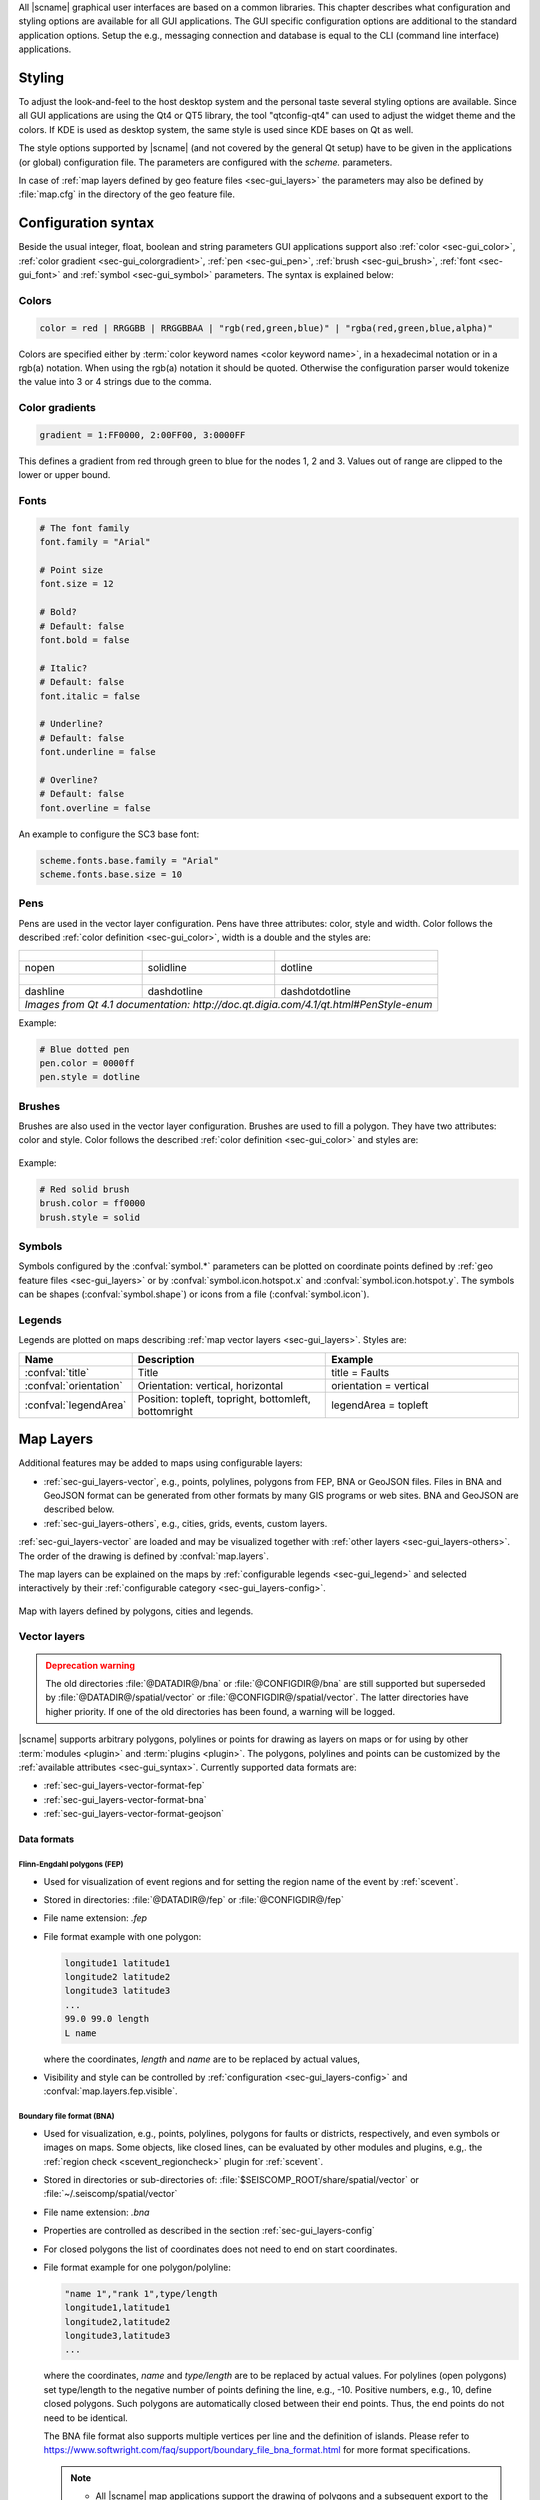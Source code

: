 All |scname| graphical user interfaces are based on a common libraries.
This chapter describes what configuration and styling options are available for
all GUI applications. The GUI specific configuration options are additional to
the standard application options. Setup the e.g., messaging connection and database
is equal to the CLI (command line interface) applications.


.. _sec-gui_styles:

Styling
=======

To adjust the look-and-feel to the host desktop system and the personal taste
several styling options are available. Since all GUI applications are using the
Qt4 or QT5 library, the tool "qtconfig-qt4" can used to adjust the widget theme and the
colors. If KDE is used as desktop system, the same style is used since KDE
bases on Qt as well.

The style options supported by |scname| (and not covered by the general Qt setup)
have to be given in the applications (or global) configuration file. The
parameters are configured with the *scheme.* parameters.

In case of :ref:`map layers defined by geo feature files <sec-gui_layers>` the
parameters may also be defined by :file:`map.cfg` in the directory of the geo
feature file.


.. _sec-gui_syntax:

Configuration syntax
====================

Beside the usual integer, float, boolean and string parameters GUI applications
support also :ref:`color <sec-gui_color>`, :ref:`color gradient <sec-gui_colorgradient>`,
:ref:`pen <sec-gui_pen>`, :ref:`brush <sec-gui_brush>`, :ref:`font <sec-gui_font>`
and :ref:`symbol <sec-gui_symbol>` parameters. The syntax is explained below:


.. _sec-gui_color:

Colors
------

.. code-block:: sh

   color = red | RRGGBB | RRGGBBAA | "rgb(red,green,blue)" | "rgba(red,green,blue,alpha)"

Colors are specified either by :term:`color keyword names <color keyword name>`,
in a hexadecimal notation or in a rgb(a) notation. When using the rgb(a)
notation it should be quoted. Otherwise the configuration
parser would tokenize the value into 3 or 4 strings due to the comma.


.. _sec-gui_colorgradient:

Color gradients
---------------

.. code-block:: sh

   gradient = 1:FF0000, 2:00FF00, 3:0000FF

This defines a gradient from red through green to blue for the nodes 1, 2 and 3.
Values out of range are clipped to the lower or upper bound.


.. _sec-gui_font:

Fonts
-----

.. code-block:: sh

   # The font family
   font.family = "Arial"

   # Point size
   font.size = 12

   # Bold?
   # Default: false
   font.bold = false

   # Italic?
   # Default: false
   font.italic = false

   # Underline?
   # Default: false
   font.underline = false

   # Overline?
   # Default: false
   font.overline = false

An example to configure the SC3 base font:

.. code-block:: sh

   scheme.fonts.base.family = "Arial"
   scheme.fonts.base.size = 10


.. _sec-gui_pen:

Pens
----

Pens are used in the vector layer configuration. Pens have three attributes:
color, style and width. Color follows the described :ref:`color definition <sec-gui_color>`, width
is a double and the styles are:

+------------------------------------+---------------------------------------+------------------------------------------+
| .. figure:: media/gui/pen-no.png   | .. figure:: media/gui/pen-solid.png   | .. figure:: media/gui/pen-dot.png        |
+------------------------------------+---------------------------------------+------------------------------------------+
| nopen                              | solidline                             | dotline                                  |
+------------------------------------+---------------------------------------+------------------------------------------+
| .. figure:: media/gui/pen-dash.png | .. figure:: media/gui/pen-dashdot.png | .. figure:: media/gui/pen-dashdotdot.png |
+------------------------------------+---------------------------------------+------------------------------------------+
| dashline                           | dashdotline                           | dashdotdotline                           |
+------------------------------------+---------------------------------------+------------------------------------------+
| *Images from Qt 4.1 documentation: http://doc.qt.digia.com/4.1/qt.html#PenStyle-enum*                                 |
+------------------------------------+---------------------------------------+------------------------------------------+


Example:

.. code-block:: properties

   # Blue dotted pen
   pen.color = 0000ff
   pen.style = dotline


.. _sec-gui_brush:

Brushes
-------

Brushes are also used in the vector layer configuration. Brushes are used to
fill a polygon. They have two attributes: color and style. Color follows the
described :ref:`color definition <sec-gui_color>` and styles are:

.. figure:: media/gui/brush-patterns.png

Example:

.. code-block:: sh

   # Red solid brush
   brush.color = ff0000
   brush.style = solid


.. _sec-gui_symbol:

Symbols
-------

Symbols configured by the :confval:`symbol.*` parameters can be plotted on coordinate
points defined by :ref:`geo feature files <sec-gui_layers>` or by :confval:`symbol.icon.hotspot.x`
and :confval:`symbol.icon.hotspot.y`. The symbols can be shapes (:confval:`symbol.shape`)
or icons from a file (:confval:`symbol.icon`).


.. _sec-gui_legend:

Legends
-------

Legends are plotted on maps describing :ref:`map vector layers <sec-gui_layers>`.
Styles are:

.. csv-table::
   :header: "Name", "Description", "Example"
   :widths: 1, 3, 3

   ":confval:`title`", "Title", "title = Faults"
   ":confval:`orientation`", "Orientation: vertical, horizontal", "orientation =  vertical"
   ":confval:`legendArea`", "Position: topleft, topright, bottomleft, bottomright", "legendArea = topleft"


.. _sec-gui_layers:

Map Layers
==========

Additional features may be added to maps using configurable layers:

* :ref:`sec-gui_layers-vector`, e.g., points, polylines, polygons from FEP, BNA
  or GeoJSON files. Files in BNA and GeoJSON format can be generated from other
  formats by many GIS programs or web sites. BNA and GeoJSON are described below.
* :ref:`sec-gui_layers-others`, e.g., cities, grids, events, custom layers.

:ref:`sec-gui_layers-vector` are loaded and may be visualized together with
:ref:`other layers <sec-gui_layers-others>`. The order of the drawing is defined
by :confval:`map.layers`.

The map layers can be explained on the maps by :ref:`configurable legends <sec-gui_legend>`
and selected interactively by their :ref:`configurable category <sec-gui_layers-config>`.

.. figure:: media/gui/map-layers.png
   :align: center
   :width: 18cm

   Map with layers defined by polygons, cities and legends.


.. _sec-gui_layers-vector:

Vector layers
-------------

.. admonition:: Deprecation warning
   :class: warning

   The old directories :file:`@DATADIR@/bna` or :file:`@CONFIGDIR@/bna`
   are still supported but superseded by :file:`@DATADIR@/spatial/vector` or
   :file:`@CONFIGDIR@/spatial/vector`. The latter directories have higher priority.
   If one of the old directories has been found, a warning will be logged.


|scname| supports arbitrary polygons, polylines or points for drawing as layers
on maps or for using by other :term:`modules <plugin>` and :term:`plugins <plugin>`.
The polygons, polylines and points can be customized by the
:ref:`available attributes <sec-gui_syntax>`. Currently supported data formats
are:

* :ref:`sec-gui_layers-vector-format-fep`
* :ref:`sec-gui_layers-vector-format-bna`
* :ref:`sec-gui_layers-vector-format-geojson`


.. _sec-gui_layers-vector-format:

Data formats
~~~~~~~~~~~~

.. _sec-gui_layers-vector-format-fep:

Flinn-Engdahl polygons (FEP)
^^^^^^^^^^^^^^^^^^^^^^^^^^^^

* Used for visualization of event regions and for setting the region name of
  the event by :ref:`scevent`.
* Stored in directories: :file:`@DATADIR@/fep` or :file:`@CONFIGDIR@/fep`
* File name extension: *.fep*
* File format example with one polygon:

  .. code-block:: none

     longitude1 latitude1
     longitude2 latitude2
     longitude3 latitude3
     ...
     99.0 99.0 length
     L name

  where the coordinates, *length* and *name* are to be replaced by actual values,
* Visibility and style can be controlled by :ref:`configuration <sec-gui_layers-config>`
  and :confval:`map.layers.fep.visible`.


.. _sec-gui_layers-vector-format-bna:

Boundary file format (BNA)
^^^^^^^^^^^^^^^^^^^^^^^^^^

* Used for visualization, e.g., points, polylines, polygons for faults or
  districts, respectively, and even symbols or images on maps. Some objects,
  like closed lines, can be evaluated by other modules and plugins, e.g,. the
  :ref:`region check <scevent_regioncheck>` plugin for :ref:`scevent`.
* Stored in directories or sub-directories of:
  :file:`$SEISCOMP_ROOT/share/spatial/vector` or
  :file:`~/.seiscomp/spatial/vector`
* File name extension: *.bna*
* Properties are controlled as described in the section
  :ref:`sec-gui_layers-config`
* For closed polygons the list of coordinates does not need to end on start
  coordinates.
* File format example for one polygon/polyline:

  .. code-block:: none

     "name 1","rank 1",type/length
     longitude1,latitude1
     longitude2,latitude2
     longitude3,latitude3
     ...

  where the coordinates, *name* and *type/length* are to be replaced by actual
  values.  For polylines (open polygons) set type/length to the negative number
  of points defining the line, e.g., -10. Positive numbers, e.g., 10, define
  closed polygons. Such polygons are automatically closed between their end
  points. Thus, the end points do not need to be identical.

  The BNA file format also supports multiple vertices per line and the
  definition of islands. Please refer to
  https://www.softwright.com/faq/support/boundary_file_bna_format.html for more
  format specifications.

  .. note ::

     * All |scname| map applications support the drawing of polygons and a
       subsequent export to the BNA format.
     * An extension of the header entries is possible. The extra entries can be
       used by other modules or plugins, e.g., the :ref:`region check
       <scevent_regioncheck>` plugin. Example ::

          "coal","rank 1","eventType: mining explosion, minDepth: -5, maxDepth: 10",6
     * The name is extracted from the first part of the header.
     * The rank is extracted from the second part of the header if it has the
       form "rank VALUE", e.g., rank 12.

* Visibility and style can be controlled by
  :ref:`configuration in map.cfg<sec-gui_layers-config>`.


.. _sec-gui_layers-vector-format-geojson:

GeoJSON
^^^^^^^

* Used for visualization, e.g., points, polylines, polygons for faults or
  districts, respectively, and even symbols or images on maps.
* Stored in directories or sub-directories of:
  :file:`$SEISCOMP_ROOT/share/spatial/vector` or
  :file:`~/.seiscomp/spatial/vector`
* File name extension: *.geojson*
* File format: https://geojson.org/

  .. note ::

     All coordinates must be given in the WGS-84 coordinate reference frame.

* Rendering properties are controlled as described in the section
  :ref:`sec-gui_layers-config`.
* Additional properties may be defined in the `properties` member of a `Feature`
  object. The name and rank of a GeoFeature are extracted from the `name` and
  `rank` property. Other property keys and values are added to the `attributes`
  map of a GeoFeature for module-specific processing.
* Basic file format example containing a single point without any meta
  information

  .. code-block:: properties

     {
       "type": "Point",
       "coordinates": [ 13.0, 52.0 ]
     }

* File format example with a feature collection containing one polygon, one line
  string and one point:

  .. code-block:: properties

     {
       "type": "FeatureCollection",
       "features": [
         {
           "type": "Feature",
           "properties": {
             "name": "polygon 1",
             "rank" : 1
           },
           "geometry": {
             "type": "Polygon",
             "coordinates": [
               [
                 [ 10.0, -15.0 ],
                 [ 13.0, -15.0 ],
                 [ 13.0, -12.0 ],
                 [ 10.0, -12.0 ],
                 [ 10.0, -15.0 ]
               ]
             ]
           }
         }, {
           "type": "Feature",
           "properties": {
             "name": "line string 1",
             "rank" : 4
           },
           "geometry": {
             "type": "LineString",
             "coordinates": [
               [ 0.0, -5.0 ],
               [ 3.0, -5.0 ],
               [ 3.0, -2.0 ],
               [ 0.0, -2.0 ]
             ]
           }
         }, {
           "type": "Feature",
           "properties": {
             "name": "point 1",
             "rank" : 1
           },
           "geometry": {
             "type": "Point",
             "coordinates": [ 13.0, 52.0 ]
           }
         }
       ]
     }



.. _sec-gui_layers-config:

Layer configuration
~~~~~~~~~~~~~~~~~~~

Layers may be grouped into categories and form a hierarchy. The categories of the
geo feature data are derived from the feature directory structure, i.e. the names
of the directories below the feature directory, e.g., :file:`@DATADIR@/spatial/vector`.
Feature data directly located within the feature directory have no special category.
The FEP data set is assigned to the fep category.

The depth of the feature directory tree is arbitrary and subfolders form
sub-categories. E.g., the directory tree
:file:`$SEISCOMP_ROOT/share/spatial/vector/coastline/europe/germany` will generate
the categories *coastline*, *coastline.europe* and *coastline.europe.germany* which
all may be configured individually. Every undefined property is inherited from
the parent category.

The layer properties can be configured either by

* Global module configuration parameters or
* Layer-specific configuration files (:file:`map.cfg`).

.. note ::

   The parameters in the global configuration of modules override the configurations
   in :file:`map.cfg` allowing a specific configuration per application.

All data set directories and sub-directories in the feature directory are
scanned for an optional :file:`map.cfg` configuration file defining default
drawing options. Parameters found in the lowest sub-directory take priority.
This allows easy distribution of data sets and drawing properties without the
need to change application configuration files.
The available map layer configuration parameters are described further below.

The default drawing options may be overridden in the global or application
configuration file using the format *prefix.category.param*. If global layer
properties are configured, then just use *prefix.param*. The prefix for layer
configuration is *map.layers*. Due to its recursive structure the configuration
options are not available through :ref:`scconfig`.


Examples
~~~~~~~~

The example below shows files and directories for plotting fault lines with
specific configurations. The geo features are defined in :file:`data.bna` or
:file:`data.geojson`, configurations are in :file:`map.cfg`:

.. code-block:: none

   @DATADIR@/spatial/vector/
   ├── maps.cfg
   ├── faults/
   |   ├── map.cfg
   |   ├── reverse/
   |   |   ├── map.cfg
   |   |   ├── data.bna
   |   |   ├── data.geojson
   |   ├── normal/
   |   |   ├── map.cfg
   |   |   ├── data.bna
   |   |   ├── data.geojson
   |   ├── strike-slip/
   |   |   ├── map.cfg
   |   |   ├── data.bna
   |   |   ├── data.geojson
   ├── others/
   |   ├── maps.cfg
   |   ├── data.bna
   |   ├── data.geojson

Configuration examples for plotting the fault lines based on the example above:

* Legend control in :file:`@DATADIR@/spatial/vector/faults/map.cfg`

  .. code-block:: properties

     # title of legend for all legend entries
     title = "Faults"
     # plot the legend vertically
     orientation = vertical
     # plot the legend in the top-right corner
     legendArea = topright

* Polygon property control in :file:`@DATADIR@/spatical/vector/faults/strike-slip/map.cfg`
  common to all polygons in this directory. You may generate
  different sub-directories with different parameters inheriting the legend and other
  properties. Put this file, e.g., in the strike-slip directory.


  .. code-block:: properties

     # make the layer visible
     visible = true
     # do not draw the name of the polygon
     drawName = false
     # draw a solid line
     pen.style = solidline
     # set the pen with to 1 px
     pen.width = 1
     # set the pen line to blue
     pen.color = blue
     # label to be shown in legend
     label = "strike-slip"

Instead of using :file:`map.cfg`, the same properties can also be set per layer
category by global parameters in module configurations, e.g., for the layer *strike-slip*
below *faults* (:file:`global.cfg`):

.. code-block:: properties

   map.layers.faults.title = "Faults"
   map.layers.faults.orientation = vertical
   map.layers.faults.legendArea = topright
   map.layers.faults.strike-slip.visible = true
   map.layers.faults.strike-slip.drawName = false
   map.layers.faults.strike-slip.pen.style = solidline
   map.layers.faults.strike-slip.pen.width = 1
   map.layers.faults.strike-slip.pen.color = blue
   map.layers.faults.strike-slip.label = "strike-slip"


Parameters
~~~~~~~~~~

Available map layer configuration parameters for each category are:

.. confval:: visible

   Type: *boolean*

   Show/hide the layer
   Default is ``true``.

.. confval:: title

   Type: *string*

   Title of the legend for this directory. If the title is empty
   then no legend will be created. A legend will show the label
   of its own directory and all its subdirectories.

.. confval:: label

   Type: *string*

   The legend label for this directory.

.. confval:: index

   Type: *int*

   The index of the label in the legend. All labels will be
   sorted by their index in ascending order.

   Default is ``0``.

.. confval:: legendArea

   Type: *string*

   The area in the map where the legend will be displayed.
   Valid values are *topleft*, *topright*, *bottomleft* and
   *bottomright*.

   Default is ``topleft``.

.. confval:: orientation

   The orientation of the legend, either *vertical* or *horizontal*.

   Default is ``vertical``.

.. confval:: drawName

   Type: *boolean*

   Draws the segment name in the center of the bounding box.
   Default is ``false``.

.. confval:: rank

   Type: *int*

   Set or override the rank of the segment. The rank defines
   the zoom level at which drawing of the segment starts.
   Default is ``1``.


.. confval:: roughness

   Type: *int*

   Sets the roughness of a polyline or polygon while zooming. The roughness
   is somehow defined in pixels and removes successive vertices if the distance
   in pixel is less than roughness. The higher the value the less vertices
   a rendered polyline or polygon will finally have and the faster the rendering.
   If set to 0 then the feature is disabled.
   Default is ``3``.

.. confval:: symbol.size

   Type: *int*

   In case of single points, this specifies the size of the symbol in pixels.

   Default is ``8``.

.. confval:: symbol.shape

   Type: *string*

   In case of single points, this specifies the shape of the symbol. Valid
   values are *circle* and *square*.

   Default is ``circle``.

.. confval:: symbol.icon

   Type: *string*

   In case of single points this specifies the path to an image used as
   icon to represent the map location. The image is scaled to :confval:`symbol.size`
   if it is larger than zero otherwise the origin size is being used.

.. confval:: symbol.icon.hotspot.x

   Type: *int*

   The X coordinate of the symbol image which is rendered at the map
   location longitude. This coordinate is in unscaled image space.

   Default is ``0``.

.. confval:: symbol.icon.hotspot.y

   Type: *int*

   The Y coordinate of the symbol image which is rendered at the map
   location latitude. This coordinate is in unscaled image space
   starting at top.

   Default is ``0``.

.. confval:: debug

   Type: *boolean*

   If enabled, the bounding box of the segment is drawn.
   Default is ``false``.

.. confval:: pen.width

   Type: *double*

   Pen width.
   Default is ``1.0``.

.. confval:: pen.color

   Type: *color*

   Pen color.
   Default is ``000000ff``.

.. confval:: pen.style

   Type: *string*

   Line style. Supported values are: dashdotdotline, dashdotline, dashline,
   dotline, nopen and solidline.
   Default is ``solidline``.


.. confval:: brush.color

   Type: *color*

   Fill color.
   Default is ``000000ff``.

.. confval:: brush.style

   Type: *string*

   Fill style. Supported values are:
   nobrush, solid, dense1, dense2, dense3, dense4,
   dense5, dense6, dense7, horizontal, vertical,
   cross, bdiag, fdiag and diagcross.
   Default is ``nobrush``.


.. confval:: font.size

   Type: *int*

.. confval:: font.family

   Type: *string*

.. confval:: font.bold

   Type: *boolean*

.. confval:: font.italic

   Type: *boolean*

.. confval:: font.underline

   Type: *boolean*

.. confval:: font.overline

   Type: *boolean*

.. confval:: composition

   The image composition mode. Valid values are
   *src-in*, *dst-in*, *src-out*, *dst-out*, *src-atop*,
   *dst-atop*, *xor*, *plus*, *multiply*, *screen*,
   *overlay*, *darken*, *lighten*, *color-dodge*,
   *color-burn*, *hard-light*, *soft-light*, *difference*,
   *exclusion*, *src-or-dst*, *src-and-dst*, *src-xor-dst*,
   *not-src-and-not-dst*, *not-src-or-not-dst*,
   *not-src-xor-dst*, *not-src*, *not-src-and-dst* and
   *src-and-not-dst*.

   An explanation can be found at the Qt
   developer documentation, e.g.
   https://doc.qt.io/qt-5/qpainter.html#composition-modes.

   Default is ``src-over``.


.. _sec-gui_layers-others:

Other layers
------------

Other layers may be displayed on maps depending on the application.

* Events layer:

  Event symbols are shown as an extra layer, e.g., in the Location tab of :ref:`scolv`.
  Activate in the global module configuration by :confval:`map.layers.events.visible`.

* Cities layer:

  Cities are plotted based on the XML file :file:`@DATADIR@/cities.xml`. Custom
  XML files, e.g., for multi-language support are provided by :confval:`cityXML`.
  Properties are configured in various global module parameters :confval:`scheme.map.*`
  and :confval:`scheme.colors.*`.

* Grid layer:

  The latitude/longitude grid plotted on top of maps. Properties are configured
  in the global module parameters :confval:`scheme.colors.map.grid.*`.

* Custom layers:

  Additional custom layers may be added which can be loaded and displayed by specific
  modules or plugins. They are added by :confval:`map.customLayers`.
